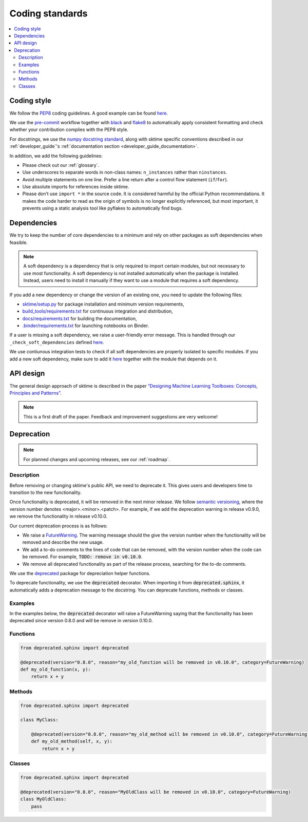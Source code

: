 .. _coding_standards:

Coding standards
================

.. contents::
   :local:

Coding style
------------

We follow the `PEP8 <https://www.python.org/dev/peps/pep-0008/>`__
coding guidelines. A good example can be found
`here <https://gist.github.com/nateGeorge/5455d2c57fb33c1ae04706f2dc4fee01>`__.

We use the `pre-commit <#Code-quality-checks>`_ workflow together with
`black <https://black.readthedocs.io/en/stable/>`__ and
`flake8 <https://flake8.pycqa.org/en/latest/>`__ to automatically apply
consistent formatting and check whether your contribution complies with
the PEP8 style.

For docstrings, we use the `numpy docstring standard <https://numpydoc.readthedocs.io/en/latest/format.html#docstring-standard>`_, along with sktime specific conventions described in our :ref:`developer_guide`'s :ref:`documentation section <developer_guide_documentation>`.

In addition, we add the following guidelines:

-  Please check out our :ref:`glossary`.
-  Use underscores to separate words in non-class names: ``n_instances``
   rather than ``ninstances``.
-  Avoid multiple statements on one line. Prefer a line return after a
   control flow statement (``if``/``for``).
-  Use absolute imports for references inside sktime.
-  Please don’t use ``import *`` in the source code. It is considered
   harmful by the official Python recommendations. It makes the code
   harder to read as the origin of symbols is no longer explicitly
   referenced, but most important, it prevents using a static analysis
   tool like pyflakes to automatically find bugs.

.. _infrastructure::

Dependencies
------------

We try to keep the number of core dependencies to a minimum and rely on
other packages as soft dependencies when feasible.

.. note::

   A soft dependency is a dependency that is only required to import
   certain modules, but not necessary to use most functionality. A soft
   dependency is not installed automatically when the package is
   installed. Instead, users need to install it manually if they want to
   use a module that requires a soft dependency.

If you add a new dependency or change the version of an existing one,
you need to update the following files:

-  `sktime/setup.py <https://github.com/alan-turing-institute/sktime/blob/main/setup.py>`__
   for package installation and minimum version requirements,
-  `build_tools/requirements.txt <https://github.com/alan-turing-institute/sktime/blob/main/build_tools/requirements.txt>`__
   for continuous integration and distribution,
-  `docs/requirements.txt <https://github.com/alan-turing-institute/sktime/blob/main/docs/requirements.txt>`__
   for building the documentation,
-  `.binder/requirements.txt <https://github.com/alan-turing-institute/sktime/blob/main/.binder/requirements.txt>`__
   for launching notebooks on Binder.

If a user is missing a soft dependency, we raise a user-friendly error message.
This is handled through our ``_check_soft_dependencies`` defined
`here <https://github.com/alan-turing-institute/sktime/blob/main/sktime/utils/validation/_dependencies.py>`__.

We use contiunous integration tests to check if all soft
dependencies are properly isolated to specific modules.
If you add a new soft dependency, make sure to add it
`here <https://github.com/alan-turing-institute/sktime/blob/main/build_tools/azure/check_soft_dependencies.py>`__
together with the module that depends on it.

API design
----------

The general design approach of sktime is described in the
paper `“Designing Machine Learning Toolboxes: Concepts, Principles and
Patterns” <https://arxiv.org/abs/2101.04938>`__.

.. note::

   This is a first draft of the paper.
   Feedback and improvement suggestions are very welcome!


Deprecation
-----------

.. note::

    For planned changes and upcoming releases, see our :ref:`roadmap`.

Description
~~~~~~~~~~~

Before removing or changing sktime's public API, we need to deprecate it.
This gives users and developers time to transition to the new functionality.

Once functionality is deprecated, it will be removed in the next minor release.
We follow `semantic versioning <https://semver.org>`_, where the version number denotes <major>.<minor>.<patch>.
For example, if we add the deprecation warning in release v0.9.0, we remove
the functionality in release v0.10.0.

Our current deprecation process is as follows:

* We raise a `FutureWarning <https://docs.python.org/3/library/exceptions.html#FutureWarning>`_. The warning message should the give the version number when the functionality will be removed and describe the new usage.

* We add a to-do comments to the lines of code that can be removed, with the version number when the code can be removed. For example, :code:`TODO: remove in v0.10.0`.

* We remove all deprecated functionality as part of the release process, searching for the to-do comments.

We use the `deprecated <https://deprecated.readthedocs.io/en/latest/index.html>`_ package for depreciation helper functions.

To deprecate functionality, we use the :code:`deprecated` decorator.
When importing it from :code:`deprecated.sphinx`, it automatically adds a deprecation message to the docstring.
You can deprecate functions, methods or classes.

Examples
~~~~~~~~

In the examples below, the :code:`deprecated` decorator will raise a FutureWarning saying that the functionality has been deprecated since version 0.8.0 and will be remove in version 0.10.0.

Functions
~~~~~~~~~

.. code-block::

    from deprecated.sphinx import deprecated

    @deprecated(version="0.8.0", reason="my_old_function will be removed in v0.10.0", category=FutureWarning)
    def my_old_function(x, y):
        return x + y

Methods
~~~~~~~

.. code-block::

    from deprecated.sphinx import deprecated

    class MyClass:

        @deprecated(version="0.8.0", reason="my_old_method will be removed in v0.10.0", category=FutureWarning)
        def my_old_method(self, x, y):
            return x + y

Classes
~~~~~~~

.. code-block::

    from deprecated.sphinx import deprecated

    @deprecated(version="0.8.0", reason="MyOldClass will be removed in v0.10.0", category=FutureWarning)
    class MyOldClass:
        pass
